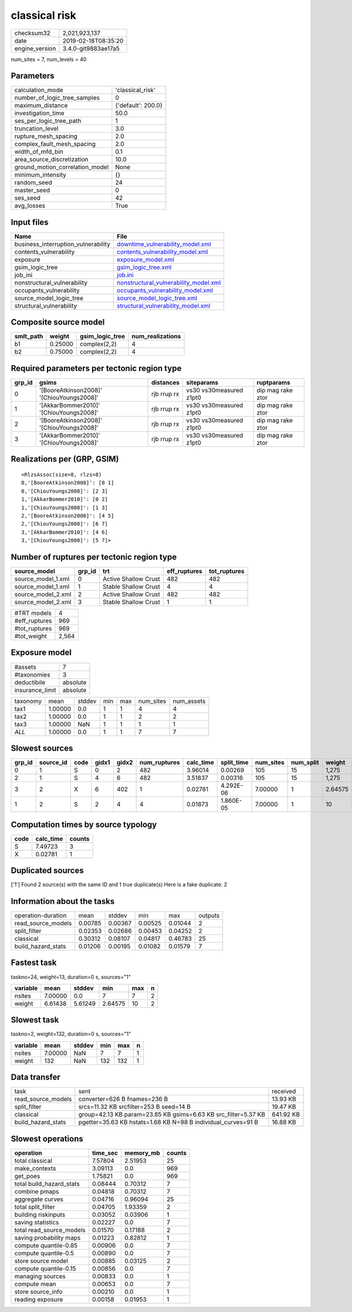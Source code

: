 classical risk
==============

============== ===================
checksum32     2,021,923,137      
date           2019-02-18T08:35:20
engine_version 3.4.0-git9883ae17a5
============== ===================

num_sites = 7, num_levels = 40

Parameters
----------
=============================== ==================
calculation_mode                'classical_risk'  
number_of_logic_tree_samples    0                 
maximum_distance                {'default': 200.0}
investigation_time              50.0              
ses_per_logic_tree_path         1                 
truncation_level                3.0               
rupture_mesh_spacing            2.0               
complex_fault_mesh_spacing      2.0               
width_of_mfd_bin                0.1               
area_source_discretization      10.0              
ground_motion_correlation_model None              
minimum_intensity               {}                
random_seed                     24                
master_seed                     0                 
ses_seed                        42                
avg_losses                      True              
=============================== ==================

Input files
-----------
=================================== ================================================================================
Name                                File                                                                            
=================================== ================================================================================
business_interruption_vulnerability `downtime_vulnerability_model.xml <downtime_vulnerability_model.xml>`_          
contents_vulnerability              `contents_vulnerability_model.xml <contents_vulnerability_model.xml>`_          
exposure                            `exposure_model.xml <exposure_model.xml>`_                                      
gsim_logic_tree                     `gsim_logic_tree.xml <gsim_logic_tree.xml>`_                                    
job_ini                             `job.ini <job.ini>`_                                                            
nonstructural_vulnerability         `nonstructural_vulnerability_model.xml <nonstructural_vulnerability_model.xml>`_
occupants_vulnerability             `occupants_vulnerability_model.xml <occupants_vulnerability_model.xml>`_        
source_model_logic_tree             `source_model_logic_tree.xml <source_model_logic_tree.xml>`_                    
structural_vulnerability            `structural_vulnerability_model.xml <structural_vulnerability_model.xml>`_      
=================================== ================================================================================

Composite source model
----------------------
========= ======= =============== ================
smlt_path weight  gsim_logic_tree num_realizations
========= ======= =============== ================
b1        0.25000 complex(2,2)    4               
b2        0.75000 complex(2,2)    4               
========= ======= =============== ================

Required parameters per tectonic region type
--------------------------------------------
====== ========================================= =========== ======================= =================
grp_id gsims                                     distances   siteparams              ruptparams       
====== ========================================= =========== ======================= =================
0      '[BooreAtkinson2008]' '[ChiouYoungs2008]' rjb rrup rx vs30 vs30measured z1pt0 dip mag rake ztor
1      '[AkkarBommer2010]' '[ChiouYoungs2008]'   rjb rrup rx vs30 vs30measured z1pt0 dip mag rake ztor
2      '[BooreAtkinson2008]' '[ChiouYoungs2008]' rjb rrup rx vs30 vs30measured z1pt0 dip mag rake ztor
3      '[AkkarBommer2010]' '[ChiouYoungs2008]'   rjb rrup rx vs30 vs30measured z1pt0 dip mag rake ztor
====== ========================================= =========== ======================= =================

Realizations per (GRP, GSIM)
----------------------------

::

  <RlzsAssoc(size=8, rlzs=8)
  0,'[BooreAtkinson2008]': [0 1]
  0,'[ChiouYoungs2008]': [2 3]
  1,'[AkkarBommer2010]': [0 2]
  1,'[ChiouYoungs2008]': [1 3]
  2,'[BooreAtkinson2008]': [4 5]
  2,'[ChiouYoungs2008]': [6 7]
  3,'[AkkarBommer2010]': [4 6]
  3,'[ChiouYoungs2008]': [5 7]>

Number of ruptures per tectonic region type
-------------------------------------------
================== ====== ==================== ============ ============
source_model       grp_id trt                  eff_ruptures tot_ruptures
================== ====== ==================== ============ ============
source_model_1.xml 0      Active Shallow Crust 482          482         
source_model_1.xml 1      Stable Shallow Crust 4            4           
source_model_2.xml 2      Active Shallow Crust 482          482         
source_model_2.xml 3      Stable Shallow Crust 1            1           
================== ====== ==================== ============ ============

============= =====
#TRT models   4    
#eff_ruptures 969  
#tot_ruptures 969  
#tot_weight   2,564
============= =====

Exposure model
--------------
=============== ========
#assets         7       
#taxonomies     3       
deductibile     absolute
insurance_limit absolute
=============== ========

======== ======= ====== === === ========= ==========
taxonomy mean    stddev min max num_sites num_assets
tax1     1.00000 0.0    1   1   4         4         
tax2     1.00000 0.0    1   1   2         2         
tax3     1.00000 NaN    1   1   1         1         
*ALL*    1.00000 0.0    1   1   7         7         
======== ======= ====== === === ========= ==========

Slowest sources
---------------
====== ========= ==== ===== ===== ============ ========= ========== ========= ========= =======
grp_id source_id code gidx1 gidx2 num_ruptures calc_time split_time num_sites num_split weight 
====== ========= ==== ===== ===== ============ ========= ========== ========= ========= =======
0      1         S    0     2     482          3.96014   0.00269    105       15        1,275  
2      1         S    4     6     482          3.51837   0.00316    105       15        1,275  
3      2         X    6     402   1            0.02781   4.292E-06  7.00000   1         2.64575
1      2         S    2     4     4            0.01873   1.860E-05  7.00000   1         10     
====== ========= ==== ===== ===== ============ ========= ========== ========= ========= =======

Computation times by source typology
------------------------------------
==== ========= ======
code calc_time counts
==== ========= ======
S    7.49723   3     
X    0.02781   1     
==== ========= ======

Duplicated sources
------------------
['1']
Found 2 source(s) with the same ID and 1 true duplicate(s)
Here is a fake duplicate: 2

Information about the tasks
---------------------------
================== ======= ======= ======= ======= =======
operation-duration mean    stddev  min     max     outputs
read_source_models 0.00785 0.00367 0.00525 0.01044 2      
split_filter       0.02353 0.02686 0.00453 0.04252 2      
classical          0.30312 0.08107 0.04817 0.46783 25     
build_hazard_stats 0.01206 0.00195 0.01082 0.01579 7      
================== ======= ======= ======= ======= =======

Fastest task
------------
taskno=24, weight=13, duration=0 s, sources="1"

======== ======= ======= ======= === =
variable mean    stddev  min     max n
======== ======= ======= ======= === =
nsites   7.00000 0.0     7       7   2
weight   6.61438 5.61249 2.64575 10  2
======== ======= ======= ======= === =

Slowest task
------------
taskno=2, weight=132, duration=0 s, sources="1"

======== ======= ====== === === =
variable mean    stddev min max n
======== ======= ====== === === =
nsites   7.00000 NaN    7   7   1
weight   132     NaN    132 132 1
======== ======= ====== === === =

Data transfer
-------------
================== ============================================================== =========
task               sent                                                           received 
read_source_models converter=626 B fnames=236 B                                   13.93 KB 
split_filter       srcs=11.32 KB srcfilter=253 B seed=14 B                        19.47 KB 
classical          group=42.13 KB param=23.85 KB gsims=6.63 KB src_filter=5.37 KB 641.92 KB
build_hazard_stats pgetter=35.63 KB hstats=1.68 KB N=98 B individual_curves=91 B  16.88 KB 
================== ============================================================== =========

Slowest operations
------------------
======================== ======== ========= ======
operation                time_sec memory_mb counts
======================== ======== ========= ======
total classical          7.57804  2.51953   25    
make_contexts            3.09113  0.0       969   
get_poes                 1.75821  0.0       969   
total build_hazard_stats 0.08444  0.70312   7     
combine pmaps            0.04818  0.70312   7     
aggregate curves         0.04716  0.96094   25    
total split_filter       0.04705  1.93359   2     
building riskinputs      0.03052  0.03906   1     
saving statistics        0.02227  0.0       7     
total read_source_models 0.01570  0.17188   2     
saving probability maps  0.01223  0.82812   1     
compute quantile-0.85    0.00906  0.0       7     
compute quantile-0.5     0.00890  0.0       7     
store source model       0.00885  0.03125   2     
compute quantile-0.15    0.00856  0.0       7     
managing sources         0.00833  0.0       1     
compute mean             0.00653  0.0       7     
store source_info        0.00210  0.0       1     
reading exposure         0.00158  0.01953   1     
======================== ======== ========= ======